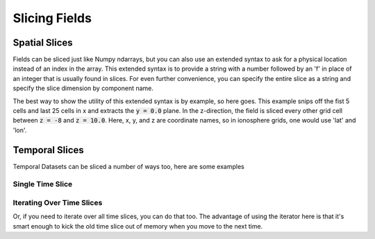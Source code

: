 Slicing Fields
==============

Spatial Slices
--------------

Fields can be sliced just like Numpy ndarrays, but you can also use an extended syntax to ask for a physical location instead of an index in the array. This extended syntax is to provide a string with a number followed by an 'f' in place of an integer that is usually found in slices. For even further convenience, you can specify the entire slice as a string and specify the slice dimension by component name.

The best way to show the utility of this extended syntax is by example, so here goes. This example snips off the fist 5 cells and last 25 cells in x and extracts the :code:`y = 0.0` plane. In the z-direction, the field is sliced every other grid cell between :code:`z = -8` and :code:`z = 10.0`. Here, x, y, and z are coordinate names, so in ionosphere grids, one would use 'lat' and 'lon'.

.. plot::
    :include-source:

    from os import path

    import viscid
    from viscid.plot import vpyplot as vlt


    f3d = viscid.load_file(path.join(viscid.sample_dir, 'sample_xdmf.3d.xdmf'))

    # snip off the first 5 and last 25 cells in x, and grab every other cell
    # in z between z = -8.0 and z = 10.0 (in space, not index).
    # Notice that slices by location are done by appending an 'f' to the
    # slice. This means "y=0" is not the same as "y=0f".
    pp = f3d["pp"]["x = 5:-25, y = 0.0f, z = -8.0f:10.0f:2"]
    vlt.plot(pp, style="contourf", levels=50, plot_opts="log,earth")

    vlt.show()

Temporal Slices
---------------

Temporal Datasets can be sliced a number of ways too, here are some examples

.. doctest::

    >>> from os import path
    >>>
    >>> import viscid
    >>>
    >>>
    >>> f3d = viscid.load_file(path.join(viscid.sample_dir, 'sample_xdmf.3d.xdmf'))
    >>>
    >>> grids = f3d.get_times(slice("UT1967:01:01:00:10:00.0",
    >>>                             "UT1967:01:01:00:20:00.0"))
    >>> print([grid.time for grid in grids])
    [600.0, 1200.0]
    >>>
    >>> grids = f3d.get_times(1)
    >>> print([grid.time for grid in grids])
    [600.0]
    >>>
    >>> grids = f3d.get_times(slice(None, 600.0))
    >>> print([grid.time for grid in grids])
    [600.0]
    >>> grids = f3d.get_times("T0:10:00.0:T0:20:00.0")
    >>> print([grid.time for grid in grids])
    [600.0, 1200.0]

Single Time Slice
~~~~~~~~~~~~~~~~~

.. plot::
    :include-source:

    from os import path

    from matplotlib import pyplot as plt
    import viscid
    from viscid.plot import vpyplot as vlt


    f3d = viscid.load_file(path.join(viscid.sample_dir, 'sample_xdmf.3d.xdmf'))

    _, axes = plt.subplots(2, 1, sharex=True, sharey=True)
    f3d.activate_time(0)

    # notice y=0.0, this is different from y=0; y=0 is the 0th index in
    # y, which is this case will be y=-50.0
    vlt.plot(f3d["vz"]["x = -20.0f:20.0f, y = 0.0f, z = -10.0f:10.0f"],
             style="contourf", levels=50, plot_opts="lin_0,earth", ax=axes[0])
    plt.title(f3d.get_grid().format_time("UT"))

    # share axes so this plot pans/zooms with the first
    f3d.activate_time(-1)
    vlt.plot(f3d["vz"]["x = -20.0f:20.0f, y = 0.0f, z = -10.0f:10.0f"],
             style="contourf", levels=50, plot_opts="lin_0,earth", ax=axes[1])
    plt.title(f3d.get_grid().format_time("hms"))

    vlt.auto_adjust_subplots()
    vlt.show()

Iterating Over Time Slices
~~~~~~~~~~~~~~~~~~~~~~~~~~

Or, if you need to iterate over all time slices, you can do that too. The advantage of using the iterator here is that it's smart enough to kick the old time slice out of memory when you move to the next time.

.. plot::
    :include-source:

    from os import path

    from matplotlib import pyplot as plt
    import numpy as np
    import viscid
    from viscid.plot import vpyplot as vlt


    f2d = viscid.load_file(path.join(viscid.sample_dir, 'sample_xdmf.py_0.xdmf'))

    times = np.array([grid.time for grid in f2d.iter_times(":2")])
    nr_times = len(times)

    _, axes = plt.subplots(nr_times, 1)

    for i, grid in enumerate(f2d.iter_times(":2")):
        vlt.plot(grid["vz"]["x = -20.0f:20.0f, y = 0.0f, z = -10.0f:10.0f"],
                 plot_opts="lin_0,earth", ax=axes[i])
        plt.title(grid.format_time(".01f"))

    vlt.auto_adjust_subplots()
    vlt.show()
